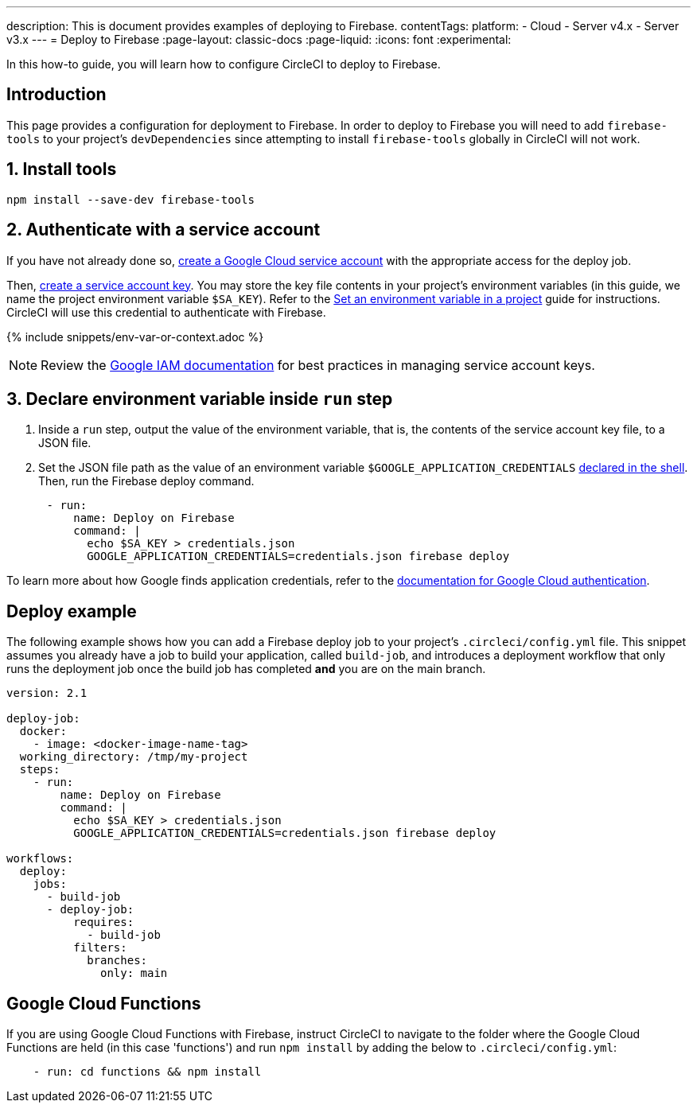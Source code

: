 ---
description: This is document provides examples of deploying to Firebase.
contentTags:
  platform:
  - Cloud
  - Server v4.x
  - Server v3.x
---
= Deploy to Firebase
:page-layout: classic-docs
:page-liquid:
:icons: font
:experimental:

In this how-to guide, you will learn how to configure CircleCI to deploy to Firebase.

[#introduction]
== Introduction

This page provides a configuration for deployment to Firebase. In order to deploy to Firebase you will need to add `firebase-tools` to your project's `devDependencies` since attempting to install `firebase-tools` globally in CircleCI will not work.

[#install-firebase-tools]
== 1. Install tools

[source,shell]
----
npm install --save-dev firebase-tools
----

[#authenticate-with-a-service-account]
== 2. Authenticate with a service account

If you have not already done so, link:https://cloud.google.com/iam/docs/service-accounts-create[create a Google Cloud service account] with the appropriate access for the deploy job.

Then, link:https://cloud.google.com/docs/authentication/provide-credentials-adc#wlif-key[create a service account key]. You may store the key file contents in your project's environment variables (in this guide, we name the project environment variable `$SA_KEY`). Refer to the xref:set-environment-variable#set-an-environment-variable-in-a-project[Set an environment variable in a project] guide for instructions. CircleCI will use this credential to authenticate with Firebase.

{% include snippets/env-var-or-context.adoc %}

NOTE: Review the link:https://cloud.google.com/iam/docs/best-practices-for-managing-service-account-keys[Google IAM documentation] for best practices in managing service account keys.

[#add-token-to-project-env-vars]
== 3. Declare environment variable inside `run` step

. Inside a `run` step, output the value of the environment variable, that is, the contents of the service account key file, to a JSON file.

. Set the JSON file path as the value of an environment variable `$GOOGLE_APPLICATION_CREDENTIALS` xref:env-vars#order-of-precedence[declared in the shell]. Then, run the Firebase deploy command.

[source,yaml]
----
      - run:
          name: Deploy on Firebase
          command: |
            echo $SA_KEY > credentials.json
            GOOGLE_APPLICATION_CREDENTIALS=credentials.json firebase deploy
----

To learn more about how Google finds application credentials, refer to the link:https://cloud.google.com/docs/authentication/application-default-credentials#GAC[documentation for Google Cloud authentication].

[#deploy-example]
== Deploy example

The following example shows how you can add a Firebase deploy job to your project's `.circleci/config.yml` file. This snippet assumes you already have a job to build your application, called `build-job`, and introduces a deployment workflow that only runs the deployment job once the build job has completed **and** you are on the main branch.

[source,yaml]
----
version: 2.1

deploy-job:
  docker:
    - image: <docker-image-name-tag>
  working_directory: /tmp/my-project
  steps:
    - run:
        name: Deploy on Firebase
        command: |
          echo $SA_KEY > credentials.json
          GOOGLE_APPLICATION_CREDENTIALS=credentials.json firebase deploy

workflows:
  deploy:
    jobs:
      - build-job
      - deploy-job:
          requires:
            - build-job
          filters:
            branches:
              only: main

----

[#google-cloud-functions]
== Google Cloud Functions

If you are using Google Cloud Functions with Firebase, instruct CircleCI to navigate to the folder where the Google Cloud Functions are held (in this case 'functions') and run `npm install` by adding the below to `.circleci/config.yml`:

[source,yaml]
----
    - run: cd functions && npm install
----